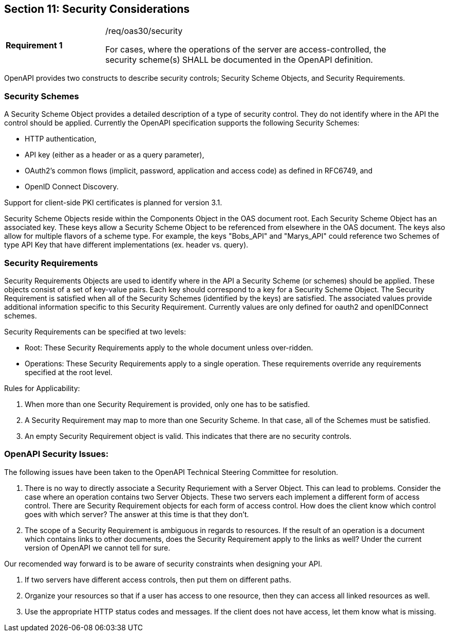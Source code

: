 == Section 11: Security Considerations

[width="90%",cols="2,6a"]
|===
|*Requirement {counter:req-id}* |/req/oas30/security +

For cases, where the operations of the server are access-controlled, the security scheme(s) SHALL be documented in the OpenAPI definition.
|===

OpenAPI provides two constructs to describe security controls; Security Scheme Objects, and Security Requirements. 

=== Security Schemes

A Security Scheme Object provides a detailed description of a [underline]#type# of security control. They do not identify where in the API the control should be applied. Currently the OpenAPI specification supports the following Security Schemes:

* HTTP authentication,
* API key (either as a header or as a query parameter),
* OAuth2's common flows (implicit, password, application and access code) as defined in RFC6749, and
* OpenID Connect Discovery.

Support for client-side PKI certificates is planned for version 3.1.

Security Scheme Objects reside within the Components Object in the OAS document root. Each Security Scheme Object has an associated key. These keys allow a Security Scheme Object to be referenced from elsewhere in the OAS document. The keys also allow for multiple flavors of a scheme type.  For example, the keys "Bobs_API" and "Marys_API" could reference two Schemes of type API Key that have different implementations (ex. header vs. query).

=== Security Requirements

Security Requirements Objects are used to identify where in the API a Security Scheme (or schemes) should be applied. These objects consist of a set of key-value pairs. Each key should correspond to a key for a Security Scheme Object. The Security Requirement is satisfied when all of the Security Schemes (identified by the keys) are satisfied. The associated values provide additional information specific to this Security Requirement. Currently values are only defined for oauth2 and openIDConnect schemes. 

Security Requirements can be specified at two levels: 

* Root: These Security Requirements apply to the whole document unless over-ridden.

* Operations: These Security Requirements apply to a single operation.  These requirements override any requirements specified at the root level.  

Rules for Applicability:

. When more than one Security Requirement is provided, only one has to be satisfied.

. A Security Requirement may map to more than one Security Scheme. In that case, all of the Schemes must be satisfied.

. An empty Security Requirement object is valid.  This indicates that there are no security controls.

=== OpenAPI Security Issues:

The following issues have been taken to the OpenAPI Technical Steering Committee for resolution.

. There is no way to directly associate a Security Requriement with a Server Object. This can lead to problems. Consider the case where an operation contains two Server Objects. These two servers each implement a different form of access control. There are Security Requirement objects for each form of access control. How does the client know which control goes with which server?  The answer at this time is that they don't.

. The scope of a Security Requirement is ambiguous in regards to resources. If the result of an operation is a document which contains links to other documents, does the Security Requirement apply to the links as well? Under the current version of OpenAPI we cannot tell for sure.

Our recomended way forward is to be aware of security constraints when designing your API.

. If two servers have different access controls, then put them on different paths.

. Organize your resources so that if a user has access to one resource, then they can access all linked resources as well.

. Use the appropriate HTTP status codes and messages. If the client does not have access, let them know what is missing.
```


